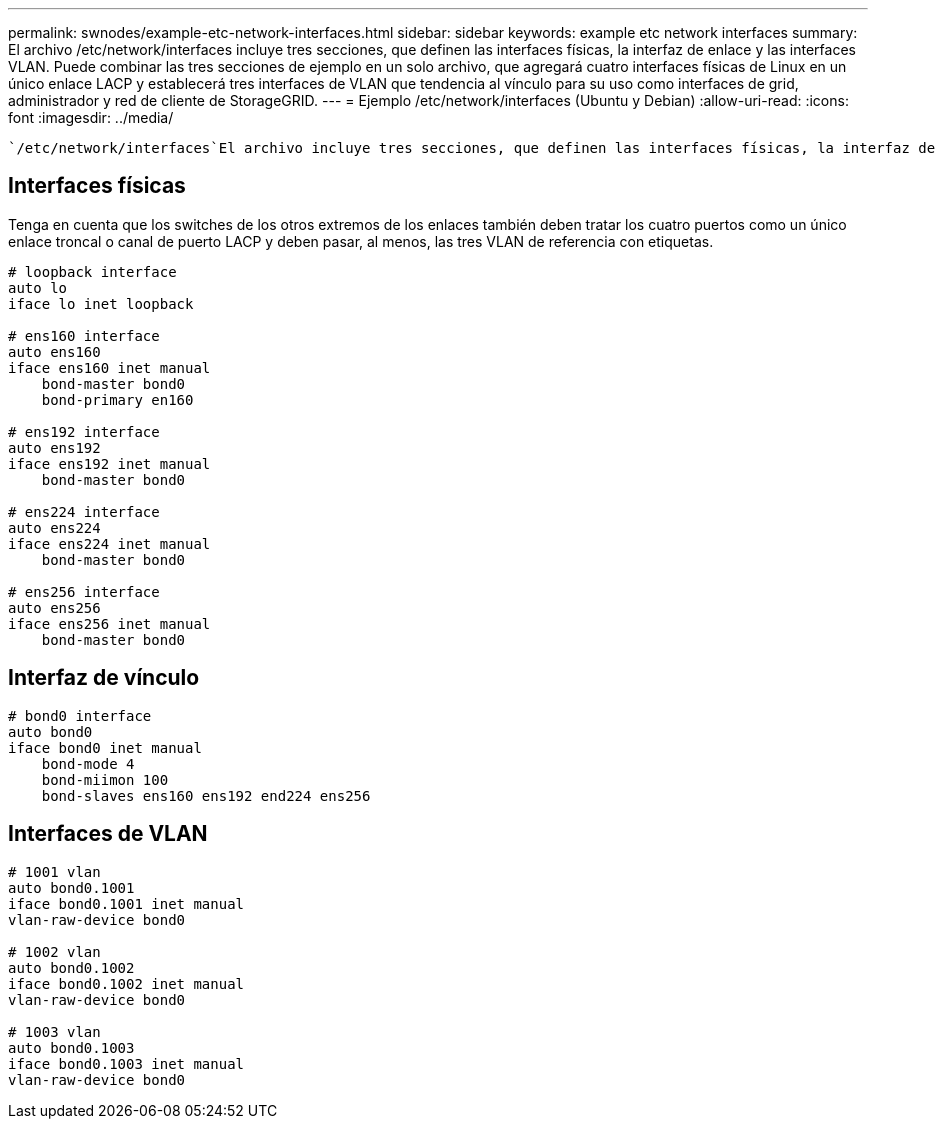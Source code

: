 ---
permalink: swnodes/example-etc-network-interfaces.html 
sidebar: sidebar 
keywords: example etc network interfaces 
summary: El archivo /etc/network/interfaces incluye tres secciones, que definen las interfaces físicas, la interfaz de enlace y las interfaces VLAN. Puede combinar las tres secciones de ejemplo en un solo archivo, que agregará cuatro interfaces físicas de Linux en un único enlace LACP y establecerá tres interfaces de VLAN que tendencia al vínculo para su uso como interfaces de grid, administrador y red de cliente de StorageGRID. 
---
= Ejemplo /etc/network/interfaces (Ubuntu y Debian)
:allow-uri-read: 
:icons: font
:imagesdir: ../media/


[role="lead"]
 `/etc/network/interfaces`El archivo incluye tres secciones, que definen las interfaces físicas, la interfaz de enlace y las interfaces de VLAN. Puede combinar las tres secciones de ejemplo en un solo archivo, que agregará cuatro interfaces físicas de Linux en un único enlace LACP y establecerá tres interfaces de VLAN que tendencia al vínculo para su uso como interfaces de grid, administrador y red de cliente de StorageGRID.



== Interfaces físicas

Tenga en cuenta que los switches de los otros extremos de los enlaces también deben tratar los cuatro puertos como un único enlace troncal o canal de puerto LACP y deben pasar, al menos, las tres VLAN de referencia con etiquetas.

[listing]
----
# loopback interface
auto lo
iface lo inet loopback

# ens160 interface
auto ens160
iface ens160 inet manual
    bond-master bond0
    bond-primary en160

# ens192 interface
auto ens192
iface ens192 inet manual
    bond-master bond0

# ens224 interface
auto ens224
iface ens224 inet manual
    bond-master bond0

# ens256 interface
auto ens256
iface ens256 inet manual
    bond-master bond0
----


== Interfaz de vínculo

[listing]
----
# bond0 interface
auto bond0
iface bond0 inet manual
    bond-mode 4
    bond-miimon 100
    bond-slaves ens160 ens192 end224 ens256
----


== Interfaces de VLAN

[listing]
----
# 1001 vlan
auto bond0.1001
iface bond0.1001 inet manual
vlan-raw-device bond0

# 1002 vlan
auto bond0.1002
iface bond0.1002 inet manual
vlan-raw-device bond0

# 1003 vlan
auto bond0.1003
iface bond0.1003 inet manual
vlan-raw-device bond0
----